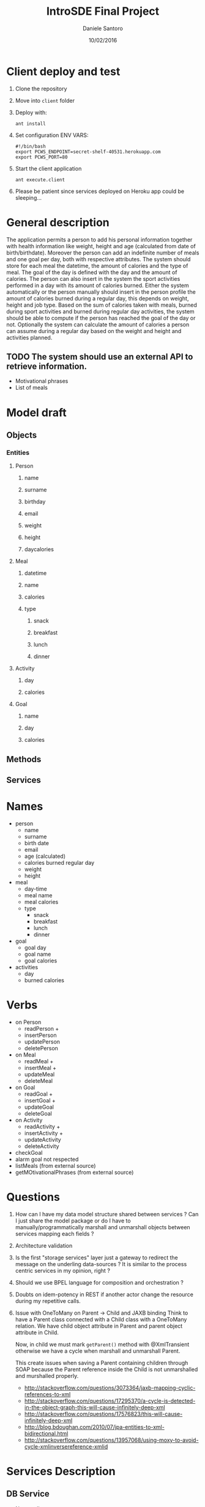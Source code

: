 #+TITLE: IntroSDE Final Project
#+AUTHOR: Daniele Santoro
#+DATE: 10/02/2016
* Client deploy and test
  1) Clone the repository
  2) Move into =client= folder
  3) Deploy with:
     #+BEGIN_EXAMPLE
     ant install
     #+END_EXAMPLE
  4) Set configuration ENV VARS:
     #+BEGIN_EXAMPLE
     #!/bin/bash
     export PCWS_ENDPOINT=secret-shelf-40531.herokuapp.com
     export PCWS_PORT=80
     #+END_EXAMPLE
  5) Start the client application
     #+BEGIN_EXAMPLE
     ant execute.client
     #+END_EXAMPLE
  6) Please be patient since services deployed on Heroku app could be sleeping...
     
* General description
  The application permits a person to add his personal information together with health information like weight, height and age (calculated from date of birth/birthdate). Moreover the person can add an indefinite number of meals and one goal per day, both with respective attributes.
  The system should store for each meal the datetime, the amount of calories and the type of meal. The goal of the day is defined with the day and the amount of calories.
  The person can also insert in the system the sport activities performed in a day with its amount of calories burned.
  Either the system automatically or the person manually should insert in the person profile the amount of calories burned during a regular day, this depends on weight, height and job type.
  Based on the sum of calories taken with meals, burned during sport activities and burned during regular day activities, the system should be able to compute if the person has reached the goal of the day or not.
  Optionally the system can calculate the amount of calories a person can assume during a regular day based on the weight and height and activities planned.
  
** TODO The system should use an external API to retrieve information.
   - Motivational phrases
   - List of meals

* Model draft
** Objects
*** Entities
**** Person
***** name
***** surname
***** birthday
***** email
***** weight
***** height
***** daycalories
**** Meal
***** datetime
***** name
***** calories
***** type
****** snack
****** breakfast
****** lunch
****** dinner
**** Activity
***** day
***** calories
**** Goal
***** name
***** day
***** calories
** Methods
** Services

* Names
  - person
    - name
    - surname
    - birth date
    - email
    - age (calculated)
    - calories burned regular day
    - weight
    - height
  - meal
    - day-time
    - meal name
    - meal calories
    - type
      - snack
      - breakfast
      - lunch
      - dinner
  - goal
    - goal day 
    - goal name
    - goal calories
  - activities
    - day
    - burned calories

* Verbs
  - on Person
    - readPerson +
    - insertPerson
    - updatePerson
    - deletePerson
  - on Meal
    - readMeal +
    - insertMeal +
    - updateMeal
    - deleteMeal
  - on Goal
    - readGoal +
    - insertGoal +
    - updateGoal
    - deleteGoal
  - on Activity
    - readActivity +
    - insertActivity +
    - updateActivity
    - deleteActivity
  - checkGoal
  - alarm goal not respected
  - listMeals (from external source)
  - getMOtivationalPhrases (from external source)
* Questions
  1) How can I have my data model structure shared between services ? Can I just share the model package or do I have to manually/programmatically marshall and unmarshall objects between services mapping each fields ?
  2) Architecture validation
  3) Is the first "storage services" layer just a gateway to redirect the message on the underling data-sources ? It is similar to the process centric services in my opinion, right ?
  4) Should we use BPEL language for composition and orchestration ?
  5) Doubts on idem-potency in REST if another actor change the resource during my repetitive calls.
  6) Issue with OneToMany on Parent -> Child and JAXB binding
     Think to have a Parent class connected with a Child class with a OneToMany relation. We have child object attribute in Parent and parent object attribute in Child.

     Now, in child we must mark =getParent()= method with @XmlTransient otherwise we have a cycle when marshall and unmarshall Parent.

     This create issues when saving a Parent containing children through SOAP because the Parent reference inside the Child is not unmarshalled and murshalled properly.
     
     - http://stackoverflow.com/questions/3073364/jaxb-mapping-cyclic-references-to-xml
     - http://stackoverflow.com/questions/17295370/a-cycle-is-detected-in-the-object-graph-this-will-cause-infinitely-deep-xml
     - http://stackoverflow.com/questions/17576823/this-will-cause-infinitely-deep-xml
     - http://blog.bdoughan.com/2010/07/jpa-entities-to-xml-bidirectional.html
     - http://stackoverflow.com/questions/13957068/using-moxy-to-avoid-cycle-xmlinversereference-xmlid

* Services Description
** DB Service
   - Name : dbws
   - Default Port : 6902
   - Heroku app URL: murmuring-spire-46621.herokuapp.com
** Storage Service
   - Name: storagews
   - Default Port : 6903
   - Heroku app URL: damp-fortress-22612.herokuapp.com
** Adapter Service
   - Name: adpws
   - Default Port: 6904
   - Heroku app URL: pure-scrubland-58213.herokuapp.com
** Process centric Service
   - Name: pcsw
   - Default Port: 6905
   - Heroku app URL: secret-shelf-40531.herokuapp.com
** Business Logic service
   - suggestion fabbisogno calorico
     - input: peso età altezza
     - output: calorie giornaliere
   - controllo goal (put risorsa goalStatus)
     - input: lista cal burned, lista cal taken
     - output: stessa risorsa con Ok CREATED e link con ID (volatile: timestamp)
       - Link a nuova risorsa: goalStatus (con ID volatile) che contiene
         - valutation: BENE/MALE,
	 - percentuale taken rispetto a burned
         - calorie ancora da bruciare rispetto ora del giorno
	 - cibi consigliati (presi da ext rources) --> lo fa bl oppure pc
   - filtro per stampe human nel client
   - controllo se arivo da menu admin
* Client operations
  1) Menu inserimento persona
     1) Inserisco persona
  2) Menu operazioni su persona
     1) Cerco nella lista meal
        1) Inserisco meal trovato
	   1) invoca checkTodayGoal su blws
	   2) recupera frase motivazionale
        2) Non inserisco meal trovato
     2) Inserisco meal libero
        1) invoca checkTodayGoal su blws
	2) propongo cibi con giuste calorie in base all'orario
     3) Inserisco attività
        1) invoca checkTodayGoal su blws
	2) recupera frase motivazionale
     4) Inserisco goal
     5) Vedo miei meals
     6) Vedo mie activities
     7) Vedo miei goals
     8) Vedo stato calorie odierne
        1) mostra report attività odierne
	2) invoca checkTodayGoal su blws
	3) mostra risultato
     9) Vedo report totale persona
	1) invoca personReport su blws
  3) Menu amministrativo
     1) Vista tutte persone
     2) Vista tutti meals inseriti
     3) Vista tutti goal inseriti
     4) Vista tutte activity inserite
     5) Ricerca meals
     6) Cambio persona
  4) Interfaccia web via ajax con polling su pcws o blws
	
